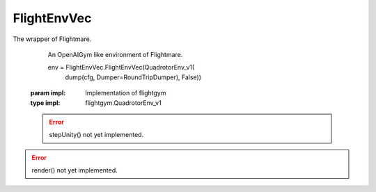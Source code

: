 .. _py-flight-env-vec-ref:

FlightEnvVec
============

The wrapper of Flightmare.

.. class:: FlightEnvVec(impl)

   An OpenAIGym like environment of Flightmare.

   
   env = FlightEnvVec.FlightEnvVec(QuadrotorEnv_v1(
        dump(cfg, Dumper=RoundTripDumper), False))
  
  :param impl: Implementation of flightgym
  :type impl: flightgym.QuadrotorEnv_v1

  .. function:: seed(self, seed=0)

    Set a random seed for the environment.

    :param seed: Random seed
    :type seed: int
    :rtype: bool

  .. function:: step(self, action)

   Simulate one step with the given thrusts.

   Get observations and the total reward of this step.

   | // thrusts of each propeller
   | action = [f1, f2, f3, f4]

   | //full states of the quadrotor
   | obs = [position, orientation, linear velocity, angular velocity] 

   :param action: thrusts of each propeller
   :type action: np.ndarray
   :rtype: observations, reward, done, info

  
  .. error:: stepUnity() not yet implemented.

  .. function:: stepUnity(self, action, send_id)

   Simulate one step with the given thrusts and render it in Unity.

   Get observations and the total reward of this step.

   | // thrusts of each propeller
   | action = [f1, f2, f3, f4]

   | //full states of the quadrotor
   | obs = [position, orientation, linear velocity, angular velocity] 

   :param action: thrusts of each propeller
   :type action: np.ndarray
   :param send_id: frame ID
   :type send_id: int
   :rtype: observations, reward, done, info

  
  .. function:: sample_actions(self)

   Sample an action.

   | // thrusts of each propeller
   | action = [f1, f2, f3, f4]

   :rtype: action (np.ndarray)


 .. function:: reset()

   Reset the quadrotor state and get observations.

   | //full states of the quadrotor
   | obs = [position, orientation, linear velocity, angular velocity] 

   :rtype: obs

 .. function:: reset_and_update_info(self)

   Reset the quadrotor state, get observations and update info.

   | //full states of the quadrotor
   | obs = [position, orientation, linear velocity, angular velocity] 

   :rtype: obs, info

 .. error:: render() not yet implemented.

 .. function:: render(self, mode='human')

   Render in Flightmare.

   :rtype: None

  .. function:: close(self)

    Close the environment.

   :rtype: None

  .. function:: connectUnity(self)

   Connect to Flightmare.

   :rtype: None

  .. function:: disconnectUnity(self)

    Disconnect from Flightmare.

   :rtype: None